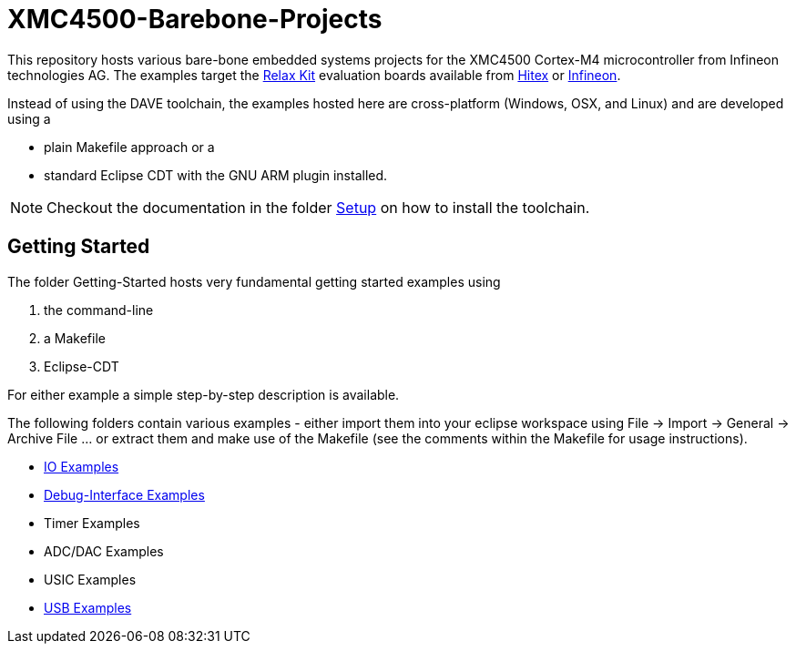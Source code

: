 XMC4500-Barebone-Projects
=========================

This repository hosts various bare-bone embedded systems projects for the XMC4500 Cortex-M4 microcontroller from Infineon technologies AG. The examples target the http://www.mikrocontroller.net/articles/XMC4500[Relax Kit] evaluation boards available from http://www.ehitex.de/[Hitex] or http://www.infineon.com/[Infineon].

Instead of using the DAVE toolchain, the examples hosted here are cross-platform (Windows, OSX, and Linux) and are developed using a

* plain Makefile approach or a
* standard Eclipse CDT with the GNU ARM plugin installed.

NOTE: Checkout the documentation in the folder link:Setup/README.asciidoc[Setup] on how to install the toolchain. 

== Getting Started

The folder Getting-Started hosts very fundamental getting started examples using

. the command-line
. a Makefile
. Eclipse-CDT

For either example a simple step-by-step description is available.

The following folders contain various examples - either import them into your eclipse workspace using File -> Import -> General -> Archive File ... or extract them and make use of the Makefile (see the comments within the Makefile for usage instructions).

* link:IO_Examples[IO Examples]
* link:Debugging[Debug-Interface Examples]
* Timer Examples
* ADC/DAC Examples
* USIC Examples
* link:USB_Examples[USB Examples]

